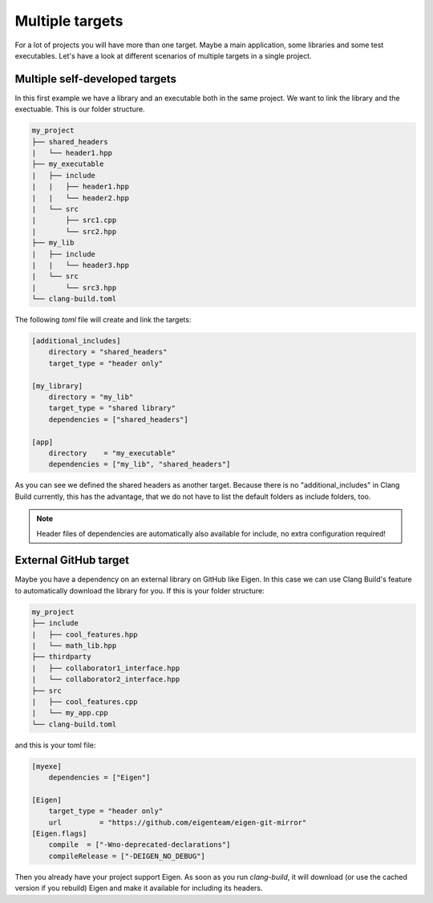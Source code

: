 Multiple targets
================

For a lot of projects you will have more than one target. Maybe a main application, some libraries and
some test executables. Let's have a look at different scenarios of multiple targets in a single project.

Multiple self-developed targets
-------------------------------

In this first example we have a library and an executable both in the same project. We want to link the
library and the exectuable. This is our folder structure.

.. code-block:: text

    my_project
    ├── shared_headers
    |   └── header1.hpp
    ├── my_executable
    |   ├── include
    |   |   ├── header1.hpp
    |   |   └── header2.hpp
    |   └── src
    |       ├── src1.cpp
    |       └── src2.hpp
    ├── my_lib
    |   ├── include
    |   |   └── header3.hpp
    |   └── src
    |       └── src3.hpp
    └── clang-build.toml

The following `toml` file will create and link the targets:

.. code-block:: TOML

    [additional_includes]
        directory = "shared_headers"
        target_type = "header only"

    [my_library]
        directory = "my_lib"
        target_type = "shared library"
        dependencies = ["shared_headers"]

    [app]
        directory    = "my_executable"
        dependencies = ["my_lib", "shared_headers"]

As you can see we defined the shared headers as another target. Because there is no "additional_includes"
in Clang Build currently, this has the advantage, that we do not have to list the default folders as include
folders, too.

.. note:: Header files of dependencies are automatically also available for include, no extra configuration required!

External GitHub target
----------------------
Maybe you have a dependency on an external library on GitHub like Eigen. In this case we can use Clang Build's
feature to automatically download the library for you. If this is your folder structure:

.. code-block:: text

    my_project
    ├── include
    |   ├── cool_features.hpp
    |   └── math_lib.hpp
    ├── thirdparty
    |   ├── collaborator1_interface.hpp
    |   └── collaborator2_interface.hpp
    ├── src
    |   ├── cool_features.cpp
    |   └── my_app.cpp
    └── clang-build.toml

and this is your toml file:

.. code-block:: TOML

    [myexe]
        dependencies = ["Eigen"]

    [Eigen]
        target_type = "header only"
        url         = "https://github.com/eigenteam/eigen-git-mirror"
    [Eigen.flags]
        compile  = ["-Wno-deprecated-declarations"]
        compileRelease = ["-DEIGEN_NO_DEBUG"]

Then you already have your project support Eigen. As soon as you run `clang-build`, it will download (or
use the cached version if you rebuild) Eigen and make it available for including its headers.